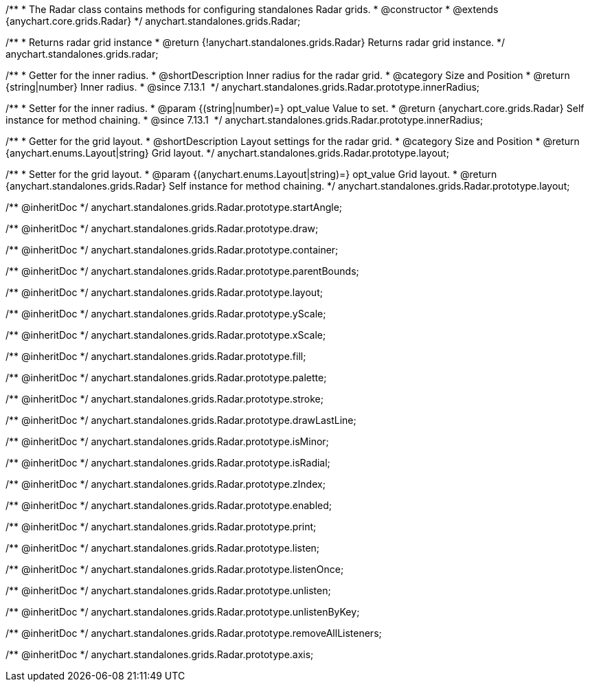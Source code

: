 /**
 * The Radar class contains methods for configuring standalones Radar grids.
 * @constructor
 * @extends {anychart.core.grids.Radar}
 */
anychart.standalones.grids.Radar;

/**
 * Returns radar grid instance
 * @return {!anychart.standalones.grids.Radar} Returns radar grid instance.
 */
anychart.standalones.grids.radar;

//----------------------------------------------------------------------------------------------------------------------
//
//  anychart.standalones.grids.Radar.prototype.innerRadius
//
//----------------------------------------------------------------------------------------------------------------------

/**
 * Getter for the inner radius.
 * @shortDescription Inner radius for the radar grid.
 * @category Size and Position
 * @return {string|number} Inner radius.
 * @since 7.13.1 
 */
anychart.standalones.grids.Radar.prototype.innerRadius;

/**
 * Setter for the inner radius.
 * @param {(string|number)=} opt_value Value to set.
 * @return {anychart.core.grids.Radar} Self instance for method chaining.
 * @since 7.13.1 
 */
anychart.standalones.grids.Radar.prototype.innerRadius;

//----------------------------------------------------------------------------------------------------------------------
//
//  anychart.standalones.grids.Radar.prototype.layout
//
//----------------------------------------------------------------------------------------------------------------------

/**
 * Getter for the grid layout.
 * @shortDescription Layout settings for the radar grid.
 * @category Size and Position
 * @return {anychart.enums.Layout|string} Grid layout.
 */
anychart.standalones.grids.Radar.prototype.layout;

/**
 * Setter for the grid layout.
 * @param {(anychart.enums.Layout|string)=} opt_value Grid layout.
 * @return {anychart.standalones.grids.Radar} Self instance for method chaining.
 */
anychart.standalones.grids.Radar.prototype.layout;

/** @inheritDoc */
anychart.standalones.grids.Radar.prototype.startAngle;

/** @inheritDoc */
anychart.standalones.grids.Radar.prototype.draw;

/** @inheritDoc */
anychart.standalones.grids.Radar.prototype.container;

/** @inheritDoc */
anychart.standalones.grids.Radar.prototype.parentBounds;

/** @inheritDoc */
anychart.standalones.grids.Radar.prototype.layout;

/** @inheritDoc */
anychart.standalones.grids.Radar.prototype.yScale;

/** @inheritDoc */
anychart.standalones.grids.Radar.prototype.xScale;

/** @inheritDoc */
anychart.standalones.grids.Radar.prototype.fill;

/** @inheritDoc */
anychart.standalones.grids.Radar.prototype.palette;

/** @inheritDoc */
anychart.standalones.grids.Radar.prototype.stroke;

/** @inheritDoc */
anychart.standalones.grids.Radar.prototype.drawLastLine;

/** @inheritDoc */
anychart.standalones.grids.Radar.prototype.isMinor;

/** @inheritDoc */
anychart.standalones.grids.Radar.prototype.isRadial;

/** @inheritDoc */
anychart.standalones.grids.Radar.prototype.zIndex;

/** @inheritDoc */
anychart.standalones.grids.Radar.prototype.enabled;

/** @inheritDoc */
anychart.standalones.grids.Radar.prototype.print;

/** @inheritDoc */
anychart.standalones.grids.Radar.prototype.listen;

/** @inheritDoc */
anychart.standalones.grids.Radar.prototype.listenOnce;

/** @inheritDoc */
anychart.standalones.grids.Radar.prototype.unlisten;

/** @inheritDoc */
anychart.standalones.grids.Radar.prototype.unlistenByKey;

/** @inheritDoc */
anychart.standalones.grids.Radar.prototype.removeAllListeners;

/** @inheritDoc */
anychart.standalones.grids.Radar.prototype.axis;

